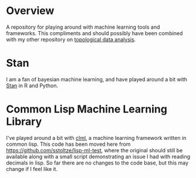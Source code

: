 #+AUTHOR: Simon Stoltze
#+EMAIL: sstoltze@gmail.com
* Overview
A repository for playing around with machine learning tools and frameworks. This compliments and should possibly have been combined with my other repository on [[https://github.com/sstoltze/tda-playground][topological data analysis]].
* Stan
I am a fan of bayesian machine learning, and have played around a bit with [[http://mc-stan.org/][Stan]] in R and Python.
* Common Lisp Machine Learning Library
I've played around a bit with [[https://github.com/mmaul/clml][clml]], a machine learning framework written in common lisp. This code has been moved here from [[https://github.com/sstoltze/lisp-ml-test]], where the original should still be available along with a small script demonstrating an issue I had with reading decimals in lisp. So far there are no changes to the code base, but this may change if I feel like it.
